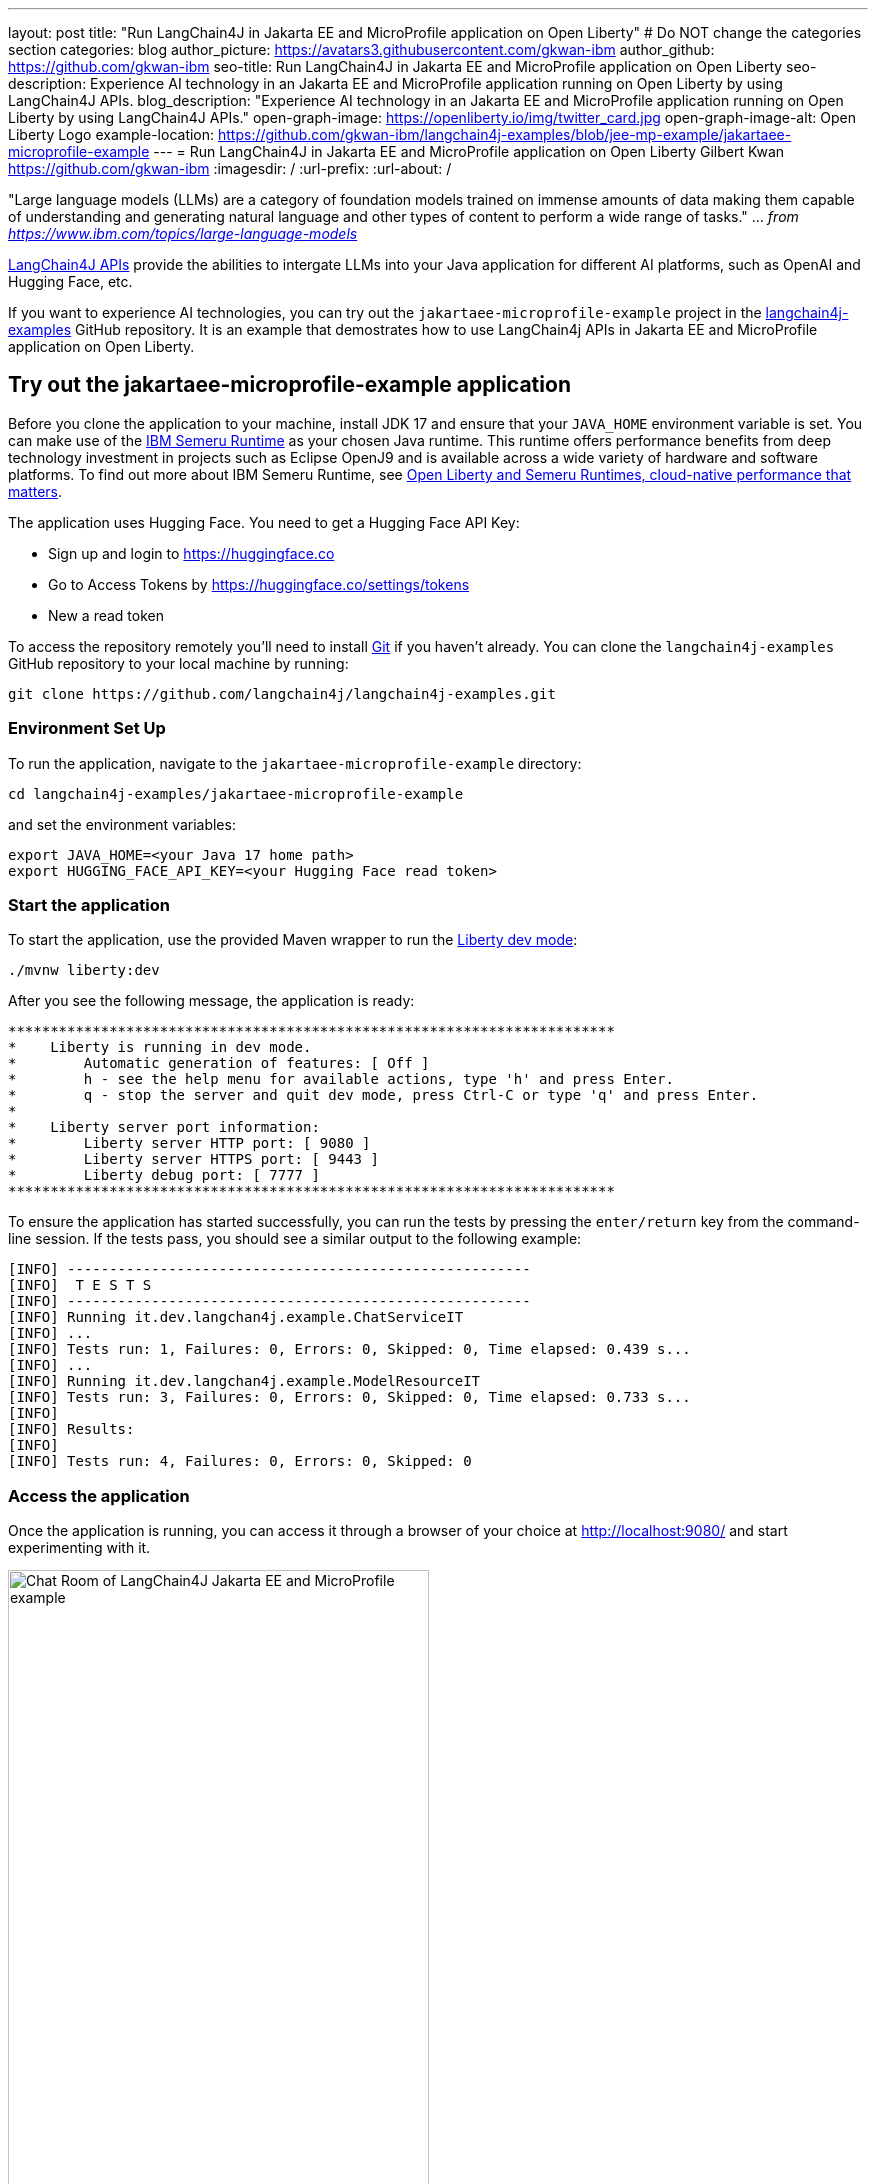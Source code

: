 ---
layout: post
title: "Run LangChain4J in Jakarta EE and MicroProfile application on Open Liberty"
# Do NOT change the categories section
categories: blog
author_picture: https://avatars3.githubusercontent.com/gkwan-ibm
author_github: https://github.com/gkwan-ibm
seo-title: Run LangChain4J in Jakarta EE and MicroProfile application on Open Liberty
seo-description: Experience AI technology in an Jakarta EE and MicroProfile application running on Open Liberty by using LangChain4J APIs.
blog_description: "Experience AI technology in an Jakarta EE and MicroProfile application running on Open Liberty by using LangChain4J APIs."
open-graph-image: https://openliberty.io/img/twitter_card.jpg
open-graph-image-alt: Open Liberty Logo
example-location: https://github.com/gkwan-ibm/langchain4j-examples/blob/jee-mp-example/jakartaee-microprofile-example
---
= Run LangChain4J in Jakarta EE and MicroProfile application on Open Liberty
Gilbert Kwan <https://github.com/gkwan-ibm>
:imagesdir: /
:url-prefix:
:url-about: /



"Large language models (LLMs) are a category of foundation models trained on immense amounts of data making them capable of understanding and generating natural language and other types of content to perform a wide range of tasks." ... _from https://www.ibm.com/topics/large-language-models_

https://github.com/langchain4j/langchain4j[LangChain4J APIs] provide the abilities to intergate LLMs into your Java application for different AI platforms, such as OpenAI and Hugging Face, etc.

If you want to experience AI technologies, you can try out the `jakartaee-microprofile-example` project in the https://github.com/langchain4j/langchain4j-examples[langchain4j-examples] GitHub repository. It is an example that demostrates how to use LangChain4j APIs in Jakarta EE and MicroProfile application on Open Liberty.


== Try out the jakartaee-microprofile-example application

Before you clone the application to your machine, install JDK 17 and ensure that your `JAVA_HOME` environment variable is set.  You can make use of the https://developer.ibm.com/languages/java/semeru-runtimes/downloads[IBM Semeru Runtime] as your chosen Java runtime. This runtime offers performance benefits from deep technology investment in projects such as Eclipse OpenJ9 and is available across a wide variety of hardware and software platforms. To find out more about IBM Semeru Runtime, see https://openliberty.io/blog/2022/08/19/open-liberty-semeru-performance.html[Open Liberty and Semeru Runtimes, cloud-native performance that matters].

The application uses Hugging Face. You need to get a Hugging Face API Key:

* Sign up and login to https://huggingface.co
* Go to Access Tokens by https://huggingface.co/settings/tokens
* New a read token

To access the repository remotely you'll need to install https://git-scm.com/book/en/v2/Getting-Started-Installing-Git[Git] if you haven't already. You can clone the `langchain4j-examples` GitHub repository to your local machine by running:

[source]
----
git clone https://github.com/langchain4j/langchain4j-examples.git
----

=== Environment Set Up

To run the application, navigate to the `jakartaee-microprofile-example` directory:

[source]
----
cd langchain4j-examples/jakartaee-microprofile-example
----

and set the environment variables:

[source]
----
export JAVA_HOME=<your Java 17 home path>
export HUGGING_FACE_API_KEY=<your Hugging Face read token>
----

=== Start the application

To start the application, use the provided Maven wrapper to run the https://openliberty.io/docs/latest/development-mode.html[Liberty dev mode]:


[source]
----
./mvnw liberty:dev
----

After you see the following message, the application is ready:

----
************************************************************************
*    Liberty is running in dev mode.
*        Automatic generation of features: [ Off ]
*        h - see the help menu for available actions, type 'h' and press Enter.
*        q - stop the server and quit dev mode, press Ctrl-C or type 'q' and press Enter.
*        
*    Liberty server port information:
*        Liberty server HTTP port: [ 9080 ]
*        Liberty server HTTPS port: [ 9443 ]
*        Liberty debug port: [ 7777 ]
************************************************************************
----

To ensure the application has started successfully, you can run the tests by pressing the `enter/return` key from the command-line session. If the tests pass, you should see a similar output to the following example:

----
[INFO] -------------------------------------------------------
[INFO]  T E S T S
[INFO] -------------------------------------------------------
[INFO] Running it.dev.langchan4j.example.ChatServiceIT
[INFO] ...
[INFO] Tests run: 1, Failures: 0, Errors: 0, Skipped: 0, Time elapsed: 0.439 s...
[INFO] ...
[INFO] Running it.dev.langchan4j.example.ModelResourceIT
[INFO] Tests run: 3, Failures: 0, Errors: 0, Skipped: 0, Time elapsed: 0.733 s...
[INFO] 
[INFO] Results:
[INFO] 
[INFO] Tests run: 4, Failures: 0, Errors: 0, Skipped: 0
----

=== Access the application

Once the application is running, you can access it through a browser of your choice at http://localhost:9080/ and start experimenting with it.

image::/img/blog/langchain4j-example-chat-room.png[Chat Room  of LangChain4J Jakarta EE and MicroProfile example,width=70%,align="center"]

You can type in any text that you want to chat with the AI agent. Here are some suggested messages:

* `What is large language models?`
* `tell me more`
* `which are the top used models?`
* `any documentation?`


== How does the application work?

The application demostrates how to use the LangChain4J APIs, https://openliberty.io/docs/ref/feature/#cdi-4.0.html[Jakarta Contexts and Dependency Injection], https://openliberty.io/docs/latest/reference/feature/websocket-2.1.html[Jakarta WebSocket], https://openliberty.io/docs/ref/feature/#mpConfig-3.0.html[MicroProfile Config], and https://openliberty.io/docs/latest/reference/feature/mpMetrics-5.1.html[MicroProfile Metrics] features.

=== Creating the LangChain4J AI service

The application uses the `HuggingFaceChatModel` class to provide the model for building the AI service. Through the customized `ChatAgent` interface, the application can send messages to the LLM by the `chat()` method.

{{page.example-location}}/src/main/java/dev/langchain4j/example/chat/AgentManager.java[`AgentManager` class]
[source, java]
----
public class AgentManager {
    ...
    private ChatAgent createAgent() {
        HuggingFaceChatModel model = HuggingFaceChatModel.builder()
                                         .accessToken(HUGGING_FACE_API_KEY)
                                         .modelId(CHAT_MODEL_ID)
                                         .timeout(ofSeconds(TIMEOUT))
                                         .temperature(TEMPERATURE)
                                         .maxNewTokens(MAX_NEW_TOKEN)
                                         .waitForModel(true)
                                         .build();
        ChatAgent agent = AiServices.builder(ChatAgent.class)
                                    .chatLanguageModel(model)
                                    .chatMemory(MessageWindowChatMemory.withMaxMessages(MAX_MESSAGES))
                                    .build();
    ...
}
----


=== Externalizing the configuration

As the above code, to access the model, an API key is required. For security practice, it is not hard-coded in the code. The application externalizes the API key and the langchain4j model properties with the MicroProfile Config feature that helps the application to run in different environments without code changes. You can learn more from the https://openliberty.io/docs/latest/external-configuration.html[External configuration of microservices] document.

{page.example-location}/src/main/java/dev/langchain4j/example/chat/AgentManager.java[`AgentManager` class]
[source, java]
----
public class AgentManager {
    
    ...

    @Inject
    @ConfigProperty(name = "hugging.face.api.key")
    private String HUGGING_FACE_API_KEY;

    @Inject
    @ConfigProperty(name = "chat.model.id")
    private String CHAT_MODEL_ID;

    @Inject
    @ConfigProperty(name = "chat.model.timeout")
    private Integer TIMEOUT;

    @Inject
    @ConfigProperty(name = "chat.model.max.token")
    private Integer MAX_NEW_TOKEN;

    @Inject
    @ConfigProperty(name = "chat.model.temperature")
    private Double TEMPERATURE;

    @Inject
    @ConfigProperty(name = "chat.memory.max.messages")
    private Integer MAX_MESSAGES;

    ...
----

To fine tune the langchain4j model or even try out another LLM, you simply update the values in the {example-location}/src/main/resources/META-INF/microprofile-config.properties[`langchain4j-examples/jakartaee-microprofile-example/src/main/resources/META-INF/microprofile-config.properties`] file or provide them through the enviroment variables.

----
hugging.face.api.key=set it by env variable
chat.model.id=NousResearch/Nous-Hermes-2-Mixtral-8x7B-DPO
chat.model.timeout=120
chat.model.max.token=200
chat.model.temperature=1.0
chat.memory.max.messages=20
----

=== Communicating between the client and LLM

The application provides the interactive UI client for users to communicate with the LLM. Jakarta WebSocket enables two-way communication between the client and the `ChatService` service. Each client makes an HTTP connection to the service and send out the message by the `send` method.

{example-location}/src/main/webapp/chatroom.js[`chatroom.js`]
[source, java]
----
    const webSocket = new WebSocket('ws://localhost:9080/chat');
    ...
    function sendMessage() {
        ...
        var myMessage = document.getElementById('myMessage').value;
        ...
        webSocket.send(myMessage);
        ...
    }
----

The service recieves the user messeages, forward them to the LLM, and then boardcast the LLM responsed answers back to the client.

{example-location}/src/main/java/dev/langchain4j/example/chat/ChatService.java[`ChatService` class]
[source, java]
----
public class ChatService {
    ...
    @OnMessage
    public void onMessage(String message, Session session) {
        ...
        String answer = askAgent(session, message);
        ...
    }
    ...
    private String askAgent(Session session, String userMessage) {
        ...
        answer = agent.chat(userMessage).trim();
        ...
    }
    ...
    private void sendMessageToSession(Session session, String message) {
        ...
        manager.getSession(session.getId())
               .getBasicRemote()
               .sendObject(message);
        ...
    }
----


== Nice work! Where to next?

Check out the https://openliberty.io/guides/[Open Liberty guides] for more information and interactive tutorials that walk you through using more Jakarta EE and MicroProfile APIs with Open Liberty. 

== Helpful links
* link:https://openliberty.io/guides/jakarta-websocket.html[Bidirectional communication between services using Jakarta WebSocket]
* link:https://openliberty.io/guides/microprofile-config.html[Configuring microservices]
* link:https://openliberty.io/guides/microprofile-metrics.html[Providing metrics from a microservice]


